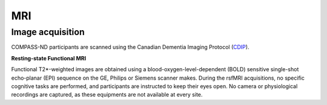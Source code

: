 MRI
===

Image acquisition
:::::::::::::::::

COMPASS-ND participants are scanned using the Canadian Dementia Imaging Protocol (`CDIP <https://www.cdip-pcid.ca/>`_).

**Resting-state Functional MRI**

Functional T2*-weighted images are obtained using a blood-oxygen-level-dependent (BOLD) sensitive single-shot echo-planar (EPI) sequence on the GE, Philips or Siemens scanner makes. During the rsfMRI acquisitions, no specific cognitive tasks are performed, and participants are instructed to keep their eyes open. No camera or physiological recordings are captured, as these equipments are not available at every site.



